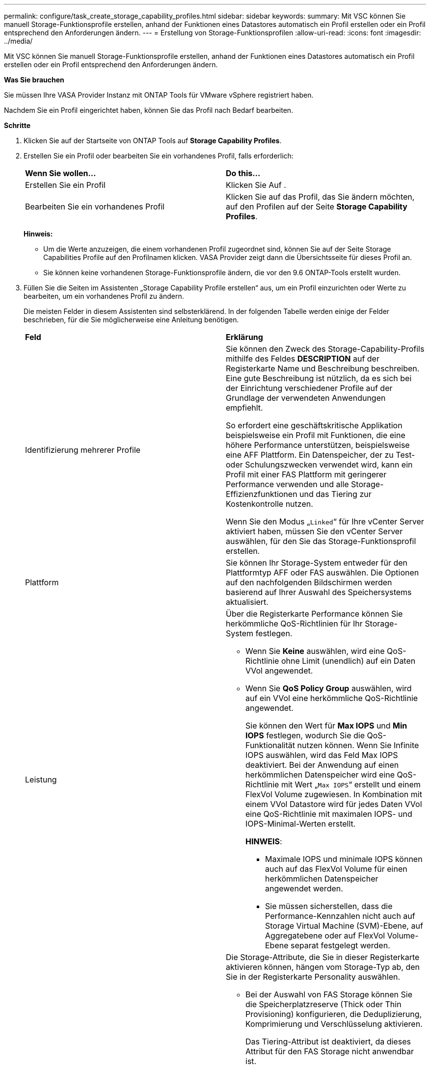 ---
permalink: configure/task_create_storage_capability_profiles.html 
sidebar: sidebar 
keywords:  
summary: Mit VSC können Sie manuell Storage-Funktionsprofile erstellen, anhand der Funktionen eines Datastores automatisch ein Profil erstellen oder ein Profil entsprechend den Anforderungen ändern. 
---
= Erstellung von Storage-Funktionsprofilen
:allow-uri-read: 
:icons: font
:imagesdir: ../media/


[role="lead"]
Mit VSC können Sie manuell Storage-Funktionsprofile erstellen, anhand der Funktionen eines Datastores automatisch ein Profil erstellen oder ein Profil entsprechend den Anforderungen ändern.

*Was Sie brauchen*

Sie müssen Ihre VASA Provider Instanz mit ONTAP Tools für VMware vSphere registriert haben.

Nachdem Sie ein Profil eingerichtet haben, können Sie das Profil nach Bedarf bearbeiten.

*Schritte*

. Klicken Sie auf der Startseite von ONTAP Tools auf *Storage Capability Profiles*.
. Erstellen Sie ein Profil oder bearbeiten Sie ein vorhandenes Profil, falls erforderlich:
+
|===


| *Wenn Sie wollen...* | *Do this...* 


 a| 
Erstellen Sie ein Profil
 a| 
Klicken Sie Auf *image:../media/create_icon.gif[""]*.



 a| 
Bearbeiten Sie ein vorhandenes Profil
 a| 
Klicken Sie auf das Profil, das Sie ändern möchten, auf den Profilen auf der Seite *Storage Capability Profiles*.

|===
+
*Hinweis:*

+
** Um die Werte anzuzeigen, die einem vorhandenen Profil zugeordnet sind, können Sie auf der Seite Storage Capabilities Profile auf den Profilnamen klicken. VASA Provider zeigt dann die Übersichtsseite für dieses Profil an.
** Sie können keine vorhandenen Storage-Funktionsprofile ändern, die vor den 9.6 ONTAP-Tools erstellt wurden.


. Füllen Sie die Seiten im Assistenten „Storage Capability Profile erstellen“ aus, um ein Profil einzurichten oder Werte zu bearbeiten, um ein vorhandenes Profil zu ändern.
+
Die meisten Felder in diesem Assistenten sind selbsterklärend. In der folgenden Tabelle werden einige der Felder beschrieben, für die Sie möglicherweise eine Anleitung benötigen.

+
|===


| *Feld* | *Erklärung* 


 a| 
Identifizierung mehrerer Profile
 a| 
Sie können den Zweck des Storage-Capability-Profils mithilfe des Feldes *DESCRIPTION* auf der Registerkarte Name und Beschreibung beschreiben.    Eine gute Beschreibung ist nützlich, da es sich bei der Einrichtung verschiedener Profile auf der Grundlage der verwendeten Anwendungen empfiehlt.

So erfordert eine geschäftskritische Applikation beispielsweise ein Profil mit Funktionen, die eine höhere Performance unterstützen, beispielsweise eine AFF Plattform. Ein Datenspeicher, der zu Test- oder Schulungszwecken verwendet wird, kann ein Profil mit einer FAS Plattform mit geringerer Performance verwenden und alle Storage-Effizienzfunktionen und das Tiering zur Kostenkontrolle nutzen.

Wenn Sie den Modus „`Linked`“ für Ihre vCenter Server aktiviert haben, müssen Sie den vCenter Server auswählen, für den Sie das Storage-Funktionsprofil erstellen.



 a| 
Plattform
 a| 
Sie können Ihr Storage-System entweder für den Plattformtyp AFF oder FAS auswählen.     Die Optionen auf den nachfolgenden Bildschirmen werden basierend auf Ihrer Auswahl des Speichersystems aktualisiert.



 a| 
Leistung
 a| 
Über die Registerkarte Performance können Sie herkömmliche QoS-Richtlinien für Ihr Storage-System festlegen.

** Wenn Sie *Keine* auswählen, wird eine QoS-Richtlinie ohne Limit (unendlich) auf ein Daten VVol angewendet.
** Wenn Sie *QoS Policy Group* auswählen, wird auf ein VVol eine herkömmliche QoS-Richtlinie angewendet.
+
Sie können den Wert für *Max IOPS* und *Min IOPS* festlegen, wodurch Sie die QoS-Funktionalität nutzen können. Wenn Sie Infinite IOPS auswählen, wird das Feld Max IOPS deaktiviert. Bei der Anwendung auf einen herkömmlichen Datenspeicher wird eine QoS-Richtlinie mit Wert „`Max IOPS`“ erstellt und einem FlexVol Volume zugewiesen. In Kombination mit einem VVol Datastore wird für jedes Daten VVol eine QoS-Richtlinie mit maximalen IOPS- und IOPS-Minimal-Werten erstellt.

+
*HINWEIS*:

+
*** Maximale IOPS und minimale IOPS können auch auf das FlexVol Volume für einen herkömmlichen Datenspeicher angewendet werden.
*** Sie müssen sicherstellen, dass die Performance-Kennzahlen nicht auch auf Storage Virtual Machine (SVM)-Ebene, auf Aggregatebene oder auf FlexVol Volume-Ebene separat festgelegt werden.






 a| 
Storage-Attribute
 a| 
Die Storage-Attribute, die Sie in dieser Registerkarte aktivieren können, hängen vom Storage-Typ ab, den Sie in der Registerkarte Personality auswählen.

** Bei der Auswahl von FAS Storage können Sie die Speicherplatzreserve (Thick oder Thin Provisioning) konfigurieren, die Deduplizierung, Komprimierung und Verschlüsselung aktivieren.
+
Das Tiering-Attribut ist deaktiviert, da dieses Attribut für den FAS Storage nicht anwendbar ist.

** Wenn Sie sich für AFF Storage entscheiden, können Sie Verschlüsselung und Tiering aktivieren.
+
Die Deduplizierung und Komprimierung sind für AFF Storage standardmäßig aktiviert und können nicht deaktiviert werden. Die Platzreserve ist als Thin Provisioning konfiguriert und kann nicht auf Thick Provisioning geändert werden (Thin ist für die Aggregat-Effizienz und das Tiering erforderlich).

+
Das Tiering-Attribut ermöglicht die Nutzung von Volumes, die zu einem FabricPool-fähigen Aggregat gehören (unterstützt von VASA Provider für AFF Systeme mit ONTAP 9.4 und höher). Für das Tiering-Attribut können Sie eine der folgenden Richtlinien konfigurieren:

** Beliebig: Ermöglicht die Nutzung dieses Storage-Funktionsprofils mit jedem FlexVol Volume unabhängig davon, ob Fabric Pool verwendet wird oder nicht
** Keine: Verhindert, dass Volume-Daten in die Kapazitäts-Tier verschoben werden
** Nur Snapshot: Verschiebt Benutzerdatenblöcke von Volume Snapshot Kopien, die nicht dem aktiven File-System zugeordnet sind, auf Kapazitäts-Tier
** Auto: Verschiebt selten genutzte Datenblöcke in den Snapshot Kopien und dem aktiven Filesystem auf die Kapazitäts-Tier


|===
. Überprüfen Sie Ihre Auswahl auf der Zusammenfassungsseite und klicken Sie dann auf *OK*.
+
Nachdem Sie ein Profil erstellt haben, können Sie zur Seite Storage Mapping zurückkehren, um anzuzeigen, welche Profile mit welchen Datastores übereinstimmen.


